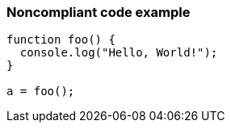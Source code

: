 === Noncompliant code example

[source,text]
----
function foo() {
  console.log("Hello, World!");
}

a = foo();
----
